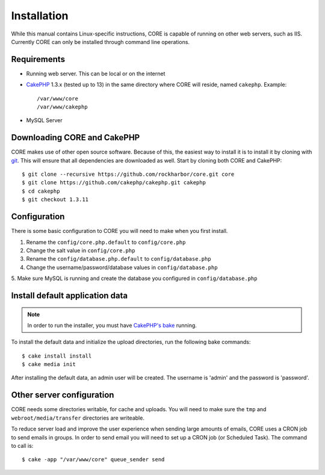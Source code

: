 Installation
############

While this manual contains Linux-specific instructions, CORE is capable of 
running on other web servers, such as IIS. Currently CORE can only be installed
through command line operations.

Requirements
============

* Running web server. This can be local or on the internet
* `CakePHP <http://cakephp.org>`_ 1.3.x (tested up to 13) in the same directory 
  where CORE will reside, named ``cakephp``. 
  Example:: 

    /var/www/core
    /var/www/cakephp

* MySQL Server

Downloading CORE and CakePHP
============================

CORE makes use of other open source software. Because of this, the easiest way 
to install it is to install it by cloning with `git <http://git-scm.com>`_. This
will ensure that all dependencies are downloaded as well. Start by cloning both
CORE and CakePHP::

    $ git clone --recursive https://github.com/rockharbor/core.git core
    $ git clone https://github.com/cakephp/cakephp.git cakephp
    $ cd cakephp
    $ git checkout 1.3.11

Configuration
=============

There is some basic configuration to CORE you will need to make when you first 
install.

1. Rename the ``config/core.php.default`` to ``config/core.php``
2. Change the salt value in ``config/core.php``
3. Rename the ``config/database.php.default`` to ``config/database.php``
4. Change the username/password/database values in ``config/database.php``
5. Make sure MySQL is running and create the database you configured in 
``config/database.php``

Install default application data
================================

.. note::

    In order to run the installer, you must have 
    `CakePHP's bake <http://book.cakephp.org/view/1106/The-CakePHP-Console>`_ running. 

To install the default data and initialize the upload directories, run the 
following bake commands::

	$ cake install install
	$ cake media init

After installing the default data, an admin user will be created. The username is
'admin' and the password is 'password'.

Other server configuration
==========================

CORE needs some directories writable, for cache and uploads. You will need to 
make sure the ``tmp`` and ``webroot/media/transfer`` directories are writeable.

To reduce server load and improve the user experience when sending large amounts
of emails, CORE uses a CRON job to send emails in groups. In order to send email
you will need to set up a CRON job (or Scheduled Task). The command to call is::

    $ cake -app "/var/www/core" queue_sender send